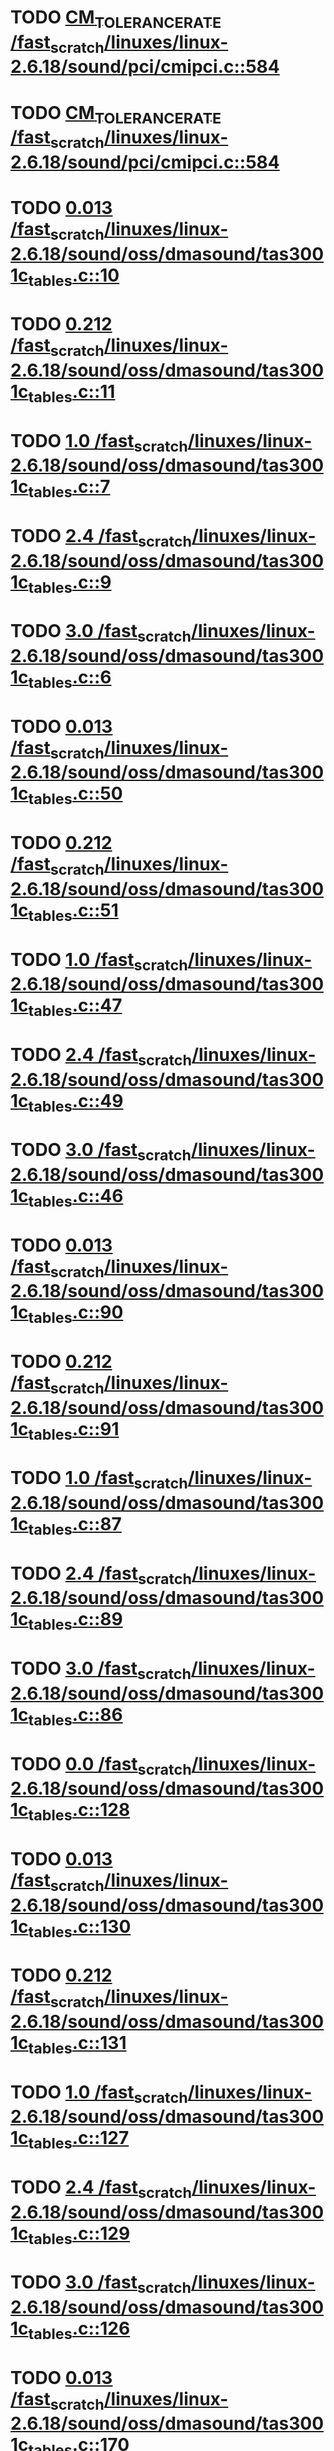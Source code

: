 * TODO [[view:/fast_scratch/linuxes/linux-2.6.18/sound/pci/cmipci.c::face=ovl-face1::linb=584::colb=18::cole=35][CM_TOLERANCE_RATE /fast_scratch/linuxes/linux-2.6.18/sound/pci/cmipci.c::584]]
* TODO [[view:/fast_scratch/linuxes/linux-2.6.18/sound/pci/cmipci.c::face=ovl-face1::linb=584::colb=18::cole=35][CM_TOLERANCE_RATE /fast_scratch/linuxes/linux-2.6.18/sound/pci/cmipci.c::584]]
* TODO [[view:/fast_scratch/linuxes/linux-2.6.18/sound/oss/dmasound/tas3001c_tables.c::face=ovl-face1::linb=10::colb=16::cole=21][0.013 /fast_scratch/linuxes/linux-2.6.18/sound/oss/dmasound/tas3001c_tables.c::10]]
* TODO [[view:/fast_scratch/linuxes/linux-2.6.18/sound/oss/dmasound/tas3001c_tables.c::face=ovl-face1::linb=11::colb=16::cole=21][0.212 /fast_scratch/linuxes/linux-2.6.18/sound/oss/dmasound/tas3001c_tables.c::11]]
* TODO [[view:/fast_scratch/linuxes/linux-2.6.18/sound/oss/dmasound/tas3001c_tables.c::face=ovl-face1::linb=7::colb=25::cole=28][1.0 /fast_scratch/linuxes/linux-2.6.18/sound/oss/dmasound/tas3001c_tables.c::7]]
* TODO [[view:/fast_scratch/linuxes/linux-2.6.18/sound/oss/dmasound/tas3001c_tables.c::face=ovl-face1::linb=9::colb=16::cole=19][2.4 /fast_scratch/linuxes/linux-2.6.18/sound/oss/dmasound/tas3001c_tables.c::9]]
* TODO [[view:/fast_scratch/linuxes/linux-2.6.18/sound/oss/dmasound/tas3001c_tables.c::face=ovl-face1::linb=6::colb=25::cole=28][3.0 /fast_scratch/linuxes/linux-2.6.18/sound/oss/dmasound/tas3001c_tables.c::6]]
* TODO [[view:/fast_scratch/linuxes/linux-2.6.18/sound/oss/dmasound/tas3001c_tables.c::face=ovl-face1::linb=50::colb=16::cole=21][0.013 /fast_scratch/linuxes/linux-2.6.18/sound/oss/dmasound/tas3001c_tables.c::50]]
* TODO [[view:/fast_scratch/linuxes/linux-2.6.18/sound/oss/dmasound/tas3001c_tables.c::face=ovl-face1::linb=51::colb=16::cole=21][0.212 /fast_scratch/linuxes/linux-2.6.18/sound/oss/dmasound/tas3001c_tables.c::51]]
* TODO [[view:/fast_scratch/linuxes/linux-2.6.18/sound/oss/dmasound/tas3001c_tables.c::face=ovl-face1::linb=47::colb=25::cole=28][1.0 /fast_scratch/linuxes/linux-2.6.18/sound/oss/dmasound/tas3001c_tables.c::47]]
* TODO [[view:/fast_scratch/linuxes/linux-2.6.18/sound/oss/dmasound/tas3001c_tables.c::face=ovl-face1::linb=49::colb=16::cole=19][2.4 /fast_scratch/linuxes/linux-2.6.18/sound/oss/dmasound/tas3001c_tables.c::49]]
* TODO [[view:/fast_scratch/linuxes/linux-2.6.18/sound/oss/dmasound/tas3001c_tables.c::face=ovl-face1::linb=46::colb=25::cole=28][3.0 /fast_scratch/linuxes/linux-2.6.18/sound/oss/dmasound/tas3001c_tables.c::46]]
* TODO [[view:/fast_scratch/linuxes/linux-2.6.18/sound/oss/dmasound/tas3001c_tables.c::face=ovl-face1::linb=90::colb=16::cole=21][0.013 /fast_scratch/linuxes/linux-2.6.18/sound/oss/dmasound/tas3001c_tables.c::90]]
* TODO [[view:/fast_scratch/linuxes/linux-2.6.18/sound/oss/dmasound/tas3001c_tables.c::face=ovl-face1::linb=91::colb=16::cole=21][0.212 /fast_scratch/linuxes/linux-2.6.18/sound/oss/dmasound/tas3001c_tables.c::91]]
* TODO [[view:/fast_scratch/linuxes/linux-2.6.18/sound/oss/dmasound/tas3001c_tables.c::face=ovl-face1::linb=87::colb=25::cole=28][1.0 /fast_scratch/linuxes/linux-2.6.18/sound/oss/dmasound/tas3001c_tables.c::87]]
* TODO [[view:/fast_scratch/linuxes/linux-2.6.18/sound/oss/dmasound/tas3001c_tables.c::face=ovl-face1::linb=89::colb=16::cole=19][2.4 /fast_scratch/linuxes/linux-2.6.18/sound/oss/dmasound/tas3001c_tables.c::89]]
* TODO [[view:/fast_scratch/linuxes/linux-2.6.18/sound/oss/dmasound/tas3001c_tables.c::face=ovl-face1::linb=86::colb=25::cole=28][3.0 /fast_scratch/linuxes/linux-2.6.18/sound/oss/dmasound/tas3001c_tables.c::86]]
* TODO [[view:/fast_scratch/linuxes/linux-2.6.18/sound/oss/dmasound/tas3001c_tables.c::face=ovl-face1::linb=128::colb=16::cole=19][0.0 /fast_scratch/linuxes/linux-2.6.18/sound/oss/dmasound/tas3001c_tables.c::128]]
* TODO [[view:/fast_scratch/linuxes/linux-2.6.18/sound/oss/dmasound/tas3001c_tables.c::face=ovl-face1::linb=130::colb=16::cole=21][0.013 /fast_scratch/linuxes/linux-2.6.18/sound/oss/dmasound/tas3001c_tables.c::130]]
* TODO [[view:/fast_scratch/linuxes/linux-2.6.18/sound/oss/dmasound/tas3001c_tables.c::face=ovl-face1::linb=131::colb=16::cole=21][0.212 /fast_scratch/linuxes/linux-2.6.18/sound/oss/dmasound/tas3001c_tables.c::131]]
* TODO [[view:/fast_scratch/linuxes/linux-2.6.18/sound/oss/dmasound/tas3001c_tables.c::face=ovl-face1::linb=127::colb=25::cole=28][1.0 /fast_scratch/linuxes/linux-2.6.18/sound/oss/dmasound/tas3001c_tables.c::127]]
* TODO [[view:/fast_scratch/linuxes/linux-2.6.18/sound/oss/dmasound/tas3001c_tables.c::face=ovl-face1::linb=129::colb=16::cole=19][2.4 /fast_scratch/linuxes/linux-2.6.18/sound/oss/dmasound/tas3001c_tables.c::129]]
* TODO [[view:/fast_scratch/linuxes/linux-2.6.18/sound/oss/dmasound/tas3001c_tables.c::face=ovl-face1::linb=126::colb=25::cole=28][3.0 /fast_scratch/linuxes/linux-2.6.18/sound/oss/dmasound/tas3001c_tables.c::126]]
* TODO [[view:/fast_scratch/linuxes/linux-2.6.18/sound/oss/dmasound/tas3001c_tables.c::face=ovl-face1::linb=170::colb=16::cole=21][0.013 /fast_scratch/linuxes/linux-2.6.18/sound/oss/dmasound/tas3001c_tables.c::170]]
* TODO [[view:/fast_scratch/linuxes/linux-2.6.18/sound/oss/dmasound/tas3001c_tables.c::face=ovl-face1::linb=171::colb=16::cole=21][0.212 /fast_scratch/linuxes/linux-2.6.18/sound/oss/dmasound/tas3001c_tables.c::171]]
* TODO [[view:/fast_scratch/linuxes/linux-2.6.18/sound/oss/dmasound/tas3001c_tables.c::face=ovl-face1::linb=167::colb=25::cole=28][1.0 /fast_scratch/linuxes/linux-2.6.18/sound/oss/dmasound/tas3001c_tables.c::167]]
* TODO [[view:/fast_scratch/linuxes/linux-2.6.18/sound/oss/dmasound/tas3001c_tables.c::face=ovl-face1::linb=169::colb=16::cole=19][2.4 /fast_scratch/linuxes/linux-2.6.18/sound/oss/dmasound/tas3001c_tables.c::169]]
* TODO [[view:/fast_scratch/linuxes/linux-2.6.18/sound/oss/dmasound/tas3001c_tables.c::face=ovl-face1::linb=166::colb=25::cole=28][3.0 /fast_scratch/linuxes/linux-2.6.18/sound/oss/dmasound/tas3001c_tables.c::166]]
* TODO [[view:/fast_scratch/linuxes/linux-2.6.18/sound/oss/dmasound/tas3001c_tables.c::face=ovl-face1::linb=210::colb=16::cole=21][0.013 /fast_scratch/linuxes/linux-2.6.18/sound/oss/dmasound/tas3001c_tables.c::210]]
* TODO [[view:/fast_scratch/linuxes/linux-2.6.18/sound/oss/dmasound/tas3001c_tables.c::face=ovl-face1::linb=211::colb=16::cole=21][0.212 /fast_scratch/linuxes/linux-2.6.18/sound/oss/dmasound/tas3001c_tables.c::211]]
* TODO [[view:/fast_scratch/linuxes/linux-2.6.18/sound/oss/dmasound/tas3001c_tables.c::face=ovl-face1::linb=207::colb=25::cole=28][1.0 /fast_scratch/linuxes/linux-2.6.18/sound/oss/dmasound/tas3001c_tables.c::207]]
* TODO [[view:/fast_scratch/linuxes/linux-2.6.18/sound/oss/dmasound/tas3001c_tables.c::face=ovl-face1::linb=209::colb=16::cole=19][2.4 /fast_scratch/linuxes/linux-2.6.18/sound/oss/dmasound/tas3001c_tables.c::209]]
* TODO [[view:/fast_scratch/linuxes/linux-2.6.18/sound/oss/dmasound/tas3001c_tables.c::face=ovl-face1::linb=206::colb=25::cole=28][3.0 /fast_scratch/linuxes/linux-2.6.18/sound/oss/dmasound/tas3001c_tables.c::206]]
* TODO [[view:/fast_scratch/linuxes/linux-2.6.18/sound/oss/dmasound/tas3001c_tables.c::face=ovl-face1::linb=10::colb=16::cole=21][0.013 /fast_scratch/linuxes/linux-2.6.18/sound/oss/dmasound/tas3001c_tables.c::10]]
* TODO [[view:/fast_scratch/linuxes/linux-2.6.18/sound/oss/dmasound/tas3001c_tables.c::face=ovl-face1::linb=11::colb=16::cole=21][0.212 /fast_scratch/linuxes/linux-2.6.18/sound/oss/dmasound/tas3001c_tables.c::11]]
* TODO [[view:/fast_scratch/linuxes/linux-2.6.18/sound/oss/dmasound/tas3001c_tables.c::face=ovl-face1::linb=7::colb=25::cole=28][1.0 /fast_scratch/linuxes/linux-2.6.18/sound/oss/dmasound/tas3001c_tables.c::7]]
* TODO [[view:/fast_scratch/linuxes/linux-2.6.18/sound/oss/dmasound/tas3001c_tables.c::face=ovl-face1::linb=9::colb=16::cole=19][2.4 /fast_scratch/linuxes/linux-2.6.18/sound/oss/dmasound/tas3001c_tables.c::9]]
* TODO [[view:/fast_scratch/linuxes/linux-2.6.18/sound/oss/dmasound/tas3001c_tables.c::face=ovl-face1::linb=6::colb=25::cole=28][3.0 /fast_scratch/linuxes/linux-2.6.18/sound/oss/dmasound/tas3001c_tables.c::6]]
* TODO [[view:/fast_scratch/linuxes/linux-2.6.18/sound/oss/dmasound/tas3001c_tables.c::face=ovl-face1::linb=50::colb=16::cole=21][0.013 /fast_scratch/linuxes/linux-2.6.18/sound/oss/dmasound/tas3001c_tables.c::50]]
* TODO [[view:/fast_scratch/linuxes/linux-2.6.18/sound/oss/dmasound/tas3001c_tables.c::face=ovl-face1::linb=51::colb=16::cole=21][0.212 /fast_scratch/linuxes/linux-2.6.18/sound/oss/dmasound/tas3001c_tables.c::51]]
* TODO [[view:/fast_scratch/linuxes/linux-2.6.18/sound/oss/dmasound/tas3001c_tables.c::face=ovl-face1::linb=47::colb=25::cole=28][1.0 /fast_scratch/linuxes/linux-2.6.18/sound/oss/dmasound/tas3001c_tables.c::47]]
* TODO [[view:/fast_scratch/linuxes/linux-2.6.18/sound/oss/dmasound/tas3001c_tables.c::face=ovl-face1::linb=49::colb=16::cole=19][2.4 /fast_scratch/linuxes/linux-2.6.18/sound/oss/dmasound/tas3001c_tables.c::49]]
* TODO [[view:/fast_scratch/linuxes/linux-2.6.18/sound/oss/dmasound/tas3001c_tables.c::face=ovl-face1::linb=46::colb=25::cole=28][3.0 /fast_scratch/linuxes/linux-2.6.18/sound/oss/dmasound/tas3001c_tables.c::46]]
* TODO [[view:/fast_scratch/linuxes/linux-2.6.18/sound/oss/dmasound/tas3001c_tables.c::face=ovl-face1::linb=90::colb=16::cole=21][0.013 /fast_scratch/linuxes/linux-2.6.18/sound/oss/dmasound/tas3001c_tables.c::90]]
* TODO [[view:/fast_scratch/linuxes/linux-2.6.18/sound/oss/dmasound/tas3001c_tables.c::face=ovl-face1::linb=91::colb=16::cole=21][0.212 /fast_scratch/linuxes/linux-2.6.18/sound/oss/dmasound/tas3001c_tables.c::91]]
* TODO [[view:/fast_scratch/linuxes/linux-2.6.18/sound/oss/dmasound/tas3001c_tables.c::face=ovl-face1::linb=87::colb=25::cole=28][1.0 /fast_scratch/linuxes/linux-2.6.18/sound/oss/dmasound/tas3001c_tables.c::87]]
* TODO [[view:/fast_scratch/linuxes/linux-2.6.18/sound/oss/dmasound/tas3001c_tables.c::face=ovl-face1::linb=89::colb=16::cole=19][2.4 /fast_scratch/linuxes/linux-2.6.18/sound/oss/dmasound/tas3001c_tables.c::89]]
* TODO [[view:/fast_scratch/linuxes/linux-2.6.18/sound/oss/dmasound/tas3001c_tables.c::face=ovl-face1::linb=86::colb=25::cole=28][3.0 /fast_scratch/linuxes/linux-2.6.18/sound/oss/dmasound/tas3001c_tables.c::86]]
* TODO [[view:/fast_scratch/linuxes/linux-2.6.18/sound/oss/dmasound/tas3001c_tables.c::face=ovl-face1::linb=128::colb=16::cole=19][0.0 /fast_scratch/linuxes/linux-2.6.18/sound/oss/dmasound/tas3001c_tables.c::128]]
* TODO [[view:/fast_scratch/linuxes/linux-2.6.18/sound/oss/dmasound/tas3001c_tables.c::face=ovl-face1::linb=130::colb=16::cole=21][0.013 /fast_scratch/linuxes/linux-2.6.18/sound/oss/dmasound/tas3001c_tables.c::130]]
* TODO [[view:/fast_scratch/linuxes/linux-2.6.18/sound/oss/dmasound/tas3001c_tables.c::face=ovl-face1::linb=131::colb=16::cole=21][0.212 /fast_scratch/linuxes/linux-2.6.18/sound/oss/dmasound/tas3001c_tables.c::131]]
* TODO [[view:/fast_scratch/linuxes/linux-2.6.18/sound/oss/dmasound/tas3001c_tables.c::face=ovl-face1::linb=127::colb=25::cole=28][1.0 /fast_scratch/linuxes/linux-2.6.18/sound/oss/dmasound/tas3001c_tables.c::127]]
* TODO [[view:/fast_scratch/linuxes/linux-2.6.18/sound/oss/dmasound/tas3001c_tables.c::face=ovl-face1::linb=129::colb=16::cole=19][2.4 /fast_scratch/linuxes/linux-2.6.18/sound/oss/dmasound/tas3001c_tables.c::129]]
* TODO [[view:/fast_scratch/linuxes/linux-2.6.18/sound/oss/dmasound/tas3001c_tables.c::face=ovl-face1::linb=126::colb=25::cole=28][3.0 /fast_scratch/linuxes/linux-2.6.18/sound/oss/dmasound/tas3001c_tables.c::126]]
* TODO [[view:/fast_scratch/linuxes/linux-2.6.18/sound/oss/dmasound/tas3001c_tables.c::face=ovl-face1::linb=170::colb=16::cole=21][0.013 /fast_scratch/linuxes/linux-2.6.18/sound/oss/dmasound/tas3001c_tables.c::170]]
* TODO [[view:/fast_scratch/linuxes/linux-2.6.18/sound/oss/dmasound/tas3001c_tables.c::face=ovl-face1::linb=171::colb=16::cole=21][0.212 /fast_scratch/linuxes/linux-2.6.18/sound/oss/dmasound/tas3001c_tables.c::171]]
* TODO [[view:/fast_scratch/linuxes/linux-2.6.18/sound/oss/dmasound/tas3001c_tables.c::face=ovl-face1::linb=167::colb=25::cole=28][1.0 /fast_scratch/linuxes/linux-2.6.18/sound/oss/dmasound/tas3001c_tables.c::167]]
* TODO [[view:/fast_scratch/linuxes/linux-2.6.18/sound/oss/dmasound/tas3001c_tables.c::face=ovl-face1::linb=169::colb=16::cole=19][2.4 /fast_scratch/linuxes/linux-2.6.18/sound/oss/dmasound/tas3001c_tables.c::169]]
* TODO [[view:/fast_scratch/linuxes/linux-2.6.18/sound/oss/dmasound/tas3001c_tables.c::face=ovl-face1::linb=166::colb=25::cole=28][3.0 /fast_scratch/linuxes/linux-2.6.18/sound/oss/dmasound/tas3001c_tables.c::166]]
* TODO [[view:/fast_scratch/linuxes/linux-2.6.18/sound/oss/dmasound/tas3001c_tables.c::face=ovl-face1::linb=210::colb=16::cole=21][0.013 /fast_scratch/linuxes/linux-2.6.18/sound/oss/dmasound/tas3001c_tables.c::210]]
* TODO [[view:/fast_scratch/linuxes/linux-2.6.18/sound/oss/dmasound/tas3001c_tables.c::face=ovl-face1::linb=211::colb=16::cole=21][0.212 /fast_scratch/linuxes/linux-2.6.18/sound/oss/dmasound/tas3001c_tables.c::211]]
* TODO [[view:/fast_scratch/linuxes/linux-2.6.18/sound/oss/dmasound/tas3001c_tables.c::face=ovl-face1::linb=207::colb=25::cole=28][1.0 /fast_scratch/linuxes/linux-2.6.18/sound/oss/dmasound/tas3001c_tables.c::207]]
* TODO [[view:/fast_scratch/linuxes/linux-2.6.18/sound/oss/dmasound/tas3001c_tables.c::face=ovl-face1::linb=209::colb=16::cole=19][2.4 /fast_scratch/linuxes/linux-2.6.18/sound/oss/dmasound/tas3001c_tables.c::209]]
* TODO [[view:/fast_scratch/linuxes/linux-2.6.18/sound/oss/dmasound/tas3001c_tables.c::face=ovl-face1::linb=206::colb=25::cole=28][3.0 /fast_scratch/linuxes/linux-2.6.18/sound/oss/dmasound/tas3001c_tables.c::206]]
* TODO [[view:/fast_scratch/linuxes/linux-2.6.18/sound/oss/dmasound/tas3004_tables.c::face=ovl-face1::linb=10::colb=18::cole=23][0.013 /fast_scratch/linuxes/linux-2.6.18/sound/oss/dmasound/tas3004_tables.c::10]]
* TODO [[view:/fast_scratch/linuxes/linux-2.6.18/sound/oss/dmasound/tas3004_tables.c::face=ovl-face1::linb=11::colb=18::cole=23][0.212 /fast_scratch/linuxes/linux-2.6.18/sound/oss/dmasound/tas3004_tables.c::11]]
* TODO [[view:/fast_scratch/linuxes/linux-2.6.18/sound/oss/dmasound/tas3004_tables.c::face=ovl-face1::linb=7::colb=27::cole=30][1.0 /fast_scratch/linuxes/linux-2.6.18/sound/oss/dmasound/tas3004_tables.c::7]]
* TODO [[view:/fast_scratch/linuxes/linux-2.6.18/sound/oss/dmasound/tas3004_tables.c::face=ovl-face1::linb=9::colb=18::cole=21][2.4 /fast_scratch/linuxes/linux-2.6.18/sound/oss/dmasound/tas3004_tables.c::9]]
* TODO [[view:/fast_scratch/linuxes/linux-2.6.18/sound/oss/dmasound/tas3004_tables.c::face=ovl-face1::linb=6::colb=27::cole=30][3.0 /fast_scratch/linuxes/linux-2.6.18/sound/oss/dmasound/tas3004_tables.c::6]]
* TODO [[view:/fast_scratch/linuxes/linux-2.6.18/sound/oss/dmasound/tas3004_tables.c::face=ovl-face1::linb=52::colb=16::cole=21][0.013 /fast_scratch/linuxes/linux-2.6.18/sound/oss/dmasound/tas3004_tables.c::52]]
* TODO [[view:/fast_scratch/linuxes/linux-2.6.18/sound/oss/dmasound/tas3004_tables.c::face=ovl-face1::linb=53::colb=16::cole=21][0.212 /fast_scratch/linuxes/linux-2.6.18/sound/oss/dmasound/tas3004_tables.c::53]]
* TODO [[view:/fast_scratch/linuxes/linux-2.6.18/sound/oss/dmasound/tas3004_tables.c::face=ovl-face1::linb=49::colb=25::cole=28][1.0 /fast_scratch/linuxes/linux-2.6.18/sound/oss/dmasound/tas3004_tables.c::49]]
* TODO [[view:/fast_scratch/linuxes/linux-2.6.18/sound/oss/dmasound/tas3004_tables.c::face=ovl-face1::linb=51::colb=16::cole=19][2.4 /fast_scratch/linuxes/linux-2.6.18/sound/oss/dmasound/tas3004_tables.c::51]]
* TODO [[view:/fast_scratch/linuxes/linux-2.6.18/sound/oss/dmasound/tas3004_tables.c::face=ovl-face1::linb=48::colb=25::cole=28][3.0 /fast_scratch/linuxes/linux-2.6.18/sound/oss/dmasound/tas3004_tables.c::48]]
* TODO [[view:/fast_scratch/linuxes/linux-2.6.18/sound/oss/dmasound/tas3004_tables.c::face=ovl-face1::linb=94::colb=16::cole=21][0.013 /fast_scratch/linuxes/linux-2.6.18/sound/oss/dmasound/tas3004_tables.c::94]]
* TODO [[view:/fast_scratch/linuxes/linux-2.6.18/sound/oss/dmasound/tas3004_tables.c::face=ovl-face1::linb=95::colb=16::cole=21][0.212 /fast_scratch/linuxes/linux-2.6.18/sound/oss/dmasound/tas3004_tables.c::95]]
* TODO [[view:/fast_scratch/linuxes/linux-2.6.18/sound/oss/dmasound/tas3004_tables.c::face=ovl-face1::linb=91::colb=25::cole=28][1.0 /fast_scratch/linuxes/linux-2.6.18/sound/oss/dmasound/tas3004_tables.c::91]]
* TODO [[view:/fast_scratch/linuxes/linux-2.6.18/sound/oss/dmasound/tas3004_tables.c::face=ovl-face1::linb=93::colb=16::cole=19][2.4 /fast_scratch/linuxes/linux-2.6.18/sound/oss/dmasound/tas3004_tables.c::93]]
* TODO [[view:/fast_scratch/linuxes/linux-2.6.18/sound/oss/dmasound/tas3004_tables.c::face=ovl-face1::linb=90::colb=25::cole=28][3.0 /fast_scratch/linuxes/linux-2.6.18/sound/oss/dmasound/tas3004_tables.c::90]]
* TODO [[view:/fast_scratch/linuxes/linux-2.6.18/sound/oss/dmasound/tas3004_tables.c::face=ovl-face1::linb=136::colb=16::cole=21][0.013 /fast_scratch/linuxes/linux-2.6.18/sound/oss/dmasound/tas3004_tables.c::136]]
* TODO [[view:/fast_scratch/linuxes/linux-2.6.18/sound/oss/dmasound/tas3004_tables.c::face=ovl-face1::linb=137::colb=16::cole=21][0.212 /fast_scratch/linuxes/linux-2.6.18/sound/oss/dmasound/tas3004_tables.c::137]]
* TODO [[view:/fast_scratch/linuxes/linux-2.6.18/sound/oss/dmasound/tas3004_tables.c::face=ovl-face1::linb=133::colb=25::cole=28][1.0 /fast_scratch/linuxes/linux-2.6.18/sound/oss/dmasound/tas3004_tables.c::133]]
* TODO [[view:/fast_scratch/linuxes/linux-2.6.18/sound/oss/dmasound/tas3004_tables.c::face=ovl-face1::linb=135::colb=16::cole=19][2.4 /fast_scratch/linuxes/linux-2.6.18/sound/oss/dmasound/tas3004_tables.c::135]]
* TODO [[view:/fast_scratch/linuxes/linux-2.6.18/sound/oss/dmasound/tas3004_tables.c::face=ovl-face1::linb=132::colb=25::cole=28][3.0 /fast_scratch/linuxes/linux-2.6.18/sound/oss/dmasound/tas3004_tables.c::132]]
* TODO [[view:/fast_scratch/linuxes/linux-2.6.18/sound/oss/dmasound/tas3004_tables.c::face=ovl-face1::linb=10::colb=18::cole=23][0.013 /fast_scratch/linuxes/linux-2.6.18/sound/oss/dmasound/tas3004_tables.c::10]]
* TODO [[view:/fast_scratch/linuxes/linux-2.6.18/sound/oss/dmasound/tas3004_tables.c::face=ovl-face1::linb=11::colb=18::cole=23][0.212 /fast_scratch/linuxes/linux-2.6.18/sound/oss/dmasound/tas3004_tables.c::11]]
* TODO [[view:/fast_scratch/linuxes/linux-2.6.18/sound/oss/dmasound/tas3004_tables.c::face=ovl-face1::linb=7::colb=27::cole=30][1.0 /fast_scratch/linuxes/linux-2.6.18/sound/oss/dmasound/tas3004_tables.c::7]]
* TODO [[view:/fast_scratch/linuxes/linux-2.6.18/sound/oss/dmasound/tas3004_tables.c::face=ovl-face1::linb=9::colb=18::cole=21][2.4 /fast_scratch/linuxes/linux-2.6.18/sound/oss/dmasound/tas3004_tables.c::9]]
* TODO [[view:/fast_scratch/linuxes/linux-2.6.18/sound/oss/dmasound/tas3004_tables.c::face=ovl-face1::linb=6::colb=27::cole=30][3.0 /fast_scratch/linuxes/linux-2.6.18/sound/oss/dmasound/tas3004_tables.c::6]]
* TODO [[view:/fast_scratch/linuxes/linux-2.6.18/sound/oss/dmasound/tas3004_tables.c::face=ovl-face1::linb=52::colb=16::cole=21][0.013 /fast_scratch/linuxes/linux-2.6.18/sound/oss/dmasound/tas3004_tables.c::52]]
* TODO [[view:/fast_scratch/linuxes/linux-2.6.18/sound/oss/dmasound/tas3004_tables.c::face=ovl-face1::linb=53::colb=16::cole=21][0.212 /fast_scratch/linuxes/linux-2.6.18/sound/oss/dmasound/tas3004_tables.c::53]]
* TODO [[view:/fast_scratch/linuxes/linux-2.6.18/sound/oss/dmasound/tas3004_tables.c::face=ovl-face1::linb=49::colb=25::cole=28][1.0 /fast_scratch/linuxes/linux-2.6.18/sound/oss/dmasound/tas3004_tables.c::49]]
* TODO [[view:/fast_scratch/linuxes/linux-2.6.18/sound/oss/dmasound/tas3004_tables.c::face=ovl-face1::linb=51::colb=16::cole=19][2.4 /fast_scratch/linuxes/linux-2.6.18/sound/oss/dmasound/tas3004_tables.c::51]]
* TODO [[view:/fast_scratch/linuxes/linux-2.6.18/sound/oss/dmasound/tas3004_tables.c::face=ovl-face1::linb=48::colb=25::cole=28][3.0 /fast_scratch/linuxes/linux-2.6.18/sound/oss/dmasound/tas3004_tables.c::48]]
* TODO [[view:/fast_scratch/linuxes/linux-2.6.18/sound/oss/dmasound/tas3004_tables.c::face=ovl-face1::linb=94::colb=16::cole=21][0.013 /fast_scratch/linuxes/linux-2.6.18/sound/oss/dmasound/tas3004_tables.c::94]]
* TODO [[view:/fast_scratch/linuxes/linux-2.6.18/sound/oss/dmasound/tas3004_tables.c::face=ovl-face1::linb=95::colb=16::cole=21][0.212 /fast_scratch/linuxes/linux-2.6.18/sound/oss/dmasound/tas3004_tables.c::95]]
* TODO [[view:/fast_scratch/linuxes/linux-2.6.18/sound/oss/dmasound/tas3004_tables.c::face=ovl-face1::linb=91::colb=25::cole=28][1.0 /fast_scratch/linuxes/linux-2.6.18/sound/oss/dmasound/tas3004_tables.c::91]]
* TODO [[view:/fast_scratch/linuxes/linux-2.6.18/sound/oss/dmasound/tas3004_tables.c::face=ovl-face1::linb=93::colb=16::cole=19][2.4 /fast_scratch/linuxes/linux-2.6.18/sound/oss/dmasound/tas3004_tables.c::93]]
* TODO [[view:/fast_scratch/linuxes/linux-2.6.18/sound/oss/dmasound/tas3004_tables.c::face=ovl-face1::linb=90::colb=25::cole=28][3.0 /fast_scratch/linuxes/linux-2.6.18/sound/oss/dmasound/tas3004_tables.c::90]]
* TODO [[view:/fast_scratch/linuxes/linux-2.6.18/sound/oss/dmasound/tas3004_tables.c::face=ovl-face1::linb=136::colb=16::cole=21][0.013 /fast_scratch/linuxes/linux-2.6.18/sound/oss/dmasound/tas3004_tables.c::136]]
* TODO [[view:/fast_scratch/linuxes/linux-2.6.18/sound/oss/dmasound/tas3004_tables.c::face=ovl-face1::linb=137::colb=16::cole=21][0.212 /fast_scratch/linuxes/linux-2.6.18/sound/oss/dmasound/tas3004_tables.c::137]]
* TODO [[view:/fast_scratch/linuxes/linux-2.6.18/sound/oss/dmasound/tas3004_tables.c::face=ovl-face1::linb=133::colb=25::cole=28][1.0 /fast_scratch/linuxes/linux-2.6.18/sound/oss/dmasound/tas3004_tables.c::133]]
* TODO [[view:/fast_scratch/linuxes/linux-2.6.18/sound/oss/dmasound/tas3004_tables.c::face=ovl-face1::linb=135::colb=16::cole=19][2.4 /fast_scratch/linuxes/linux-2.6.18/sound/oss/dmasound/tas3004_tables.c::135]]
* TODO [[view:/fast_scratch/linuxes/linux-2.6.18/sound/oss/dmasound/tas3004_tables.c::face=ovl-face1::linb=132::colb=25::cole=28][3.0 /fast_scratch/linuxes/linux-2.6.18/sound/oss/dmasound/tas3004_tables.c::132]]
* TODO [[view:/fast_scratch/linuxes/linux-2.6.18/drivers/media/video/msp3400-driver.h::face=ovl-face1::linb=13::colb=48::cole=54][18.432 /fast_scratch/linuxes/linux-2.6.18/drivers/media/video/msp3400-driver.h::13]]
* TODO [[view:/fast_scratch/linuxes/linux-2.6.18/drivers/media/video/msp3400-driver.h::face=ovl-face1::linb=13::colb=33::cole=55][( float ) ( freq / 18.432 ) /fast_scratch/linuxes/linux-2.6.18/drivers/media/video/msp3400-driver.h::13]]
* TODO [[view:/fast_scratch/linuxes/linux-2.6.18/drivers/media/video/msp3400-driver.h::face=ovl-face1::linb=13::colb=48::cole=54][18.432 /fast_scratch/linuxes/linux-2.6.18/drivers/media/video/msp3400-driver.h::13]]
* TODO [[view:/fast_scratch/linuxes/linux-2.6.18/drivers/media/video/msp3400-driver.h::face=ovl-face1::linb=13::colb=33::cole=55][( float ) ( freq / 18.432 ) /fast_scratch/linuxes/linux-2.6.18/drivers/media/video/msp3400-driver.h::13]]
* TODO [[view:/fast_scratch/linuxes/linux-2.6.18/drivers/net/wireless/ray_cs.c::face=ovl-face1::linb=1445::colb=21::cole=31][1.1 * 1000 /fast_scratch/linuxes/linux-2.6.18/drivers/net/wireless/ray_cs.c::1445]]
* TODO [[view:/fast_scratch/linuxes/linux-2.6.18/drivers/net/wireless/wavelan.c::face=ovl-face1::linb=2154::colb=21::cole=31][1.6 * 1000 /fast_scratch/linuxes/linux-2.6.18/drivers/net/wireless/wavelan.c::2154]]
* TODO [[view:/fast_scratch/linuxes/linux-2.6.18/drivers/net/wireless/wavelan_cs.c::face=ovl-face1::linb=2404::colb=21::cole=31][1.4 * 1000 /fast_scratch/linuxes/linux-2.6.18/drivers/net/wireless/wavelan_cs.c::2404]]
* TODO [[view:/fast_scratch/linuxes/linux-2.6.18/drivers/net/wireless/orinoco.c::face=ovl-face1::linb=2815::colb=22::cole=32][1.5 * 1000 /fast_scratch/linuxes/linux-2.6.18/drivers/net/wireless/orinoco.c::2815]]
* TODO [[view:/fast_scratch/linuxes/linux-2.6.18/net/wanrouter/af_wanpipe.c::face=ovl-face1::linb=695::colb=35::cole=47][SLOW_BACKOFF /fast_scratch/linuxes/linux-2.6.18/net/wanrouter/af_wanpipe.c::695]]
* TODO [[view:/fast_scratch/linuxes/linux-2.6.18/net/wanrouter/af_wanpipe.c::face=ovl-face1::linb=704::colb=35::cole=47][SLOW_BACKOFF /fast_scratch/linuxes/linux-2.6.18/net/wanrouter/af_wanpipe.c::704]]
* TODO [[view:/fast_scratch/linuxes/linux-2.6.18/net/wanrouter/af_wanpipe.c::face=ovl-face1::linb=1652::colb=33::cole=36][0.9 /fast_scratch/linuxes/linux-2.6.18/net/wanrouter/af_wanpipe.c::1652]]
* TODO [[view:/fast_scratch/linuxes/linux-2.6.18/net/wanrouter/af_wanpipe.c::face=ovl-face1::linb=695::colb=35::cole=47][SLOW_BACKOFF /fast_scratch/linuxes/linux-2.6.18/net/wanrouter/af_wanpipe.c::695]]
* TODO [[view:/fast_scratch/linuxes/linux-2.6.18/net/wanrouter/af_wanpipe.c::face=ovl-face1::linb=704::colb=35::cole=47][SLOW_BACKOFF /fast_scratch/linuxes/linux-2.6.18/net/wanrouter/af_wanpipe.c::704]]
* TODO [[view:/fast_scratch/linuxes/linux-2.6.18/net/wanrouter/af_wanpipe.c::face=ovl-face1::linb=1652::colb=33::cole=36][0.9 /fast_scratch/linuxes/linux-2.6.18/net/wanrouter/af_wanpipe.c::1652]]
* TODO [[view:/fast_scratch/linuxes/linux-2.6.18/arch/m68knommu/platform/532x/config.c::face=ovl-face1::linb=275::colb=54::cole=57][0.5 /fast_scratch/linuxes/linux-2.6.18/arch/m68knommu/platform/532x/config.c::275]]
* TODO [[view:/fast_scratch/linuxes/linux-2.6.18/arch/m68knommu/platform/532x/config.c::face=ovl-face1::linb=278::colb=51::cole=54][0.5 /fast_scratch/linuxes/linux-2.6.18/arch/m68knommu/platform/532x/config.c::278]]
* TODO [[view:/fast_scratch/linuxes/linux-2.6.18/arch/m68knommu/platform/532x/config.c::face=ovl-face1::linb=279::colb=51::cole=54][0.5 /fast_scratch/linuxes/linux-2.6.18/arch/m68knommu/platform/532x/config.c::279]]
* TODO [[view:/fast_scratch/linuxes/linux-2.6.18/arch/m68knommu/platform/532x/config.c::face=ovl-face1::linb=280::colb=54::cole=57][0.5 /fast_scratch/linuxes/linux-2.6.18/arch/m68knommu/platform/532x/config.c::280]]
* TODO [[view:/fast_scratch/linuxes/linux-2.6.18/arch/m68knommu/platform/532x/config.c::face=ovl-face1::linb=285::colb=63::cole=66][0.5 /fast_scratch/linuxes/linux-2.6.18/arch/m68knommu/platform/532x/config.c::285]]
* TODO [[view:/fast_scratch/linuxes/linux-2.6.18/arch/m68knommu/platform/532x/config.c::face=ovl-face1::linb=297::colb=72::cole=75][0.5 /fast_scratch/linuxes/linux-2.6.18/arch/m68knommu/platform/532x/config.c::297]]
* TODO [[view:/fast_scratch/linuxes/linux-2.6.18/arch/m68knommu/platform/532x/config.c::face=ovl-face1::linb=275::colb=54::cole=57][0.5 /fast_scratch/linuxes/linux-2.6.18/arch/m68knommu/platform/532x/config.c::275]]
* TODO [[view:/fast_scratch/linuxes/linux-2.6.18/arch/m68knommu/platform/532x/config.c::face=ovl-face1::linb=278::colb=51::cole=54][0.5 /fast_scratch/linuxes/linux-2.6.18/arch/m68knommu/platform/532x/config.c::278]]
* TODO [[view:/fast_scratch/linuxes/linux-2.6.18/arch/m68knommu/platform/532x/config.c::face=ovl-face1::linb=279::colb=51::cole=54][0.5 /fast_scratch/linuxes/linux-2.6.18/arch/m68knommu/platform/532x/config.c::279]]
* TODO [[view:/fast_scratch/linuxes/linux-2.6.18/arch/m68knommu/platform/532x/config.c::face=ovl-face1::linb=280::colb=54::cole=57][0.5 /fast_scratch/linuxes/linux-2.6.18/arch/m68knommu/platform/532x/config.c::280]]
* TODO [[view:/fast_scratch/linuxes/linux-2.6.18/arch/m68knommu/platform/532x/config.c::face=ovl-face1::linb=277::colb=34::cole=48][( SDRAM_CASL * 2 ) /fast_scratch/linuxes/linux-2.6.18/arch/m68knommu/platform/532x/config.c::277]]
* TODO [[view:/fast_scratch/linuxes/linux-2.6.18/arch/m68knommu/platform/532x/config.c::face=ovl-face1::linb=285::colb=36::cole=46][SDRAM_CASL /fast_scratch/linuxes/linux-2.6.18/arch/m68knommu/platform/532x/config.c::285]]
* TODO [[view:/fast_scratch/linuxes/linux-2.6.18/arch/m68knommu/platform/532x/config.c::face=ovl-face1::linb=297::colb=72::cole=75][0.5 /fast_scratch/linuxes/linux-2.6.18/arch/m68knommu/platform/532x/config.c::297]]
* TODO [[view:/fast_scratch/linuxes/linux-2.6.18/scripts/genksyms/genksyms.c::face=ovl-face1::linb=555::colb=19::cole=39][( double ) HASH_BUCKETS /fast_scratch/linuxes/linux-2.6.18/scripts/genksyms/genksyms.c::555]]

